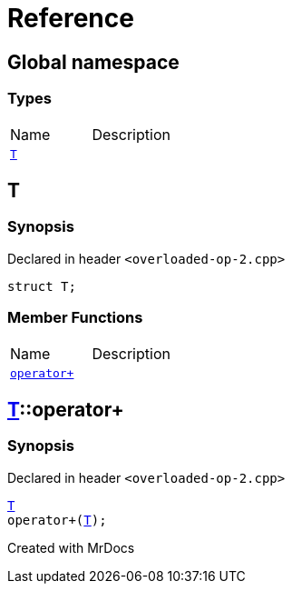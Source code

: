 = Reference
:mrdocs:

[#index]

== Global namespace

===  Types
[cols=2,separator=¦]
|===
¦Name ¦Description
¦xref:T.adoc[`T`]  ¦

|===


[#T]

== T



=== Synopsis

Declared in header `<overloaded-op-2.cpp>`

[source,cpp,subs="verbatim,macros,-callouts"]
----
struct T;
----

===  Member Functions
[cols=2,separator=¦]
|===
¦Name ¦Description
¦xref:T/operator_plus.adoc[`operator+`]  ¦

|===



:relfileprefix: ../
[#T-operator_plus]

== xref:T.adoc[pass:[T]]::operator+



=== Synopsis

Declared in header `<overloaded-op-2.cpp>`

[source,cpp,subs="verbatim,macros,-callouts"]
----
xref:T.adoc[T]
operator+(xref:T.adoc[T]);
----









Created with MrDocs
